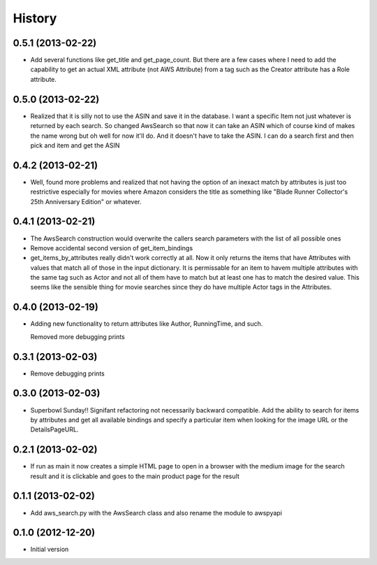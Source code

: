 .. :changelog:

History
-------

0.5.1 (2013-02-22)
+++++++++++++++++++

- Add several functions like get_title and get_page_count.  But there
  are a few cases where I need to add the capability to get an actual
  XML attribute (not AWS Attribute) from a tag such as the Creator
  attribute has a Role attribute.

0.5.0 (2013-02-22)
+++++++++++++++++++

- Realized that it is silly not to use the ASIN and save it in the database.
  I want a specific Item not just whatever is returned by each search.
  So changed AwsSearch so that now it can take an ASIN which of course
  kind of makes the name wrong but oh well for now it'll do.  And it
  doesn't have to take the ASIN.  I can do a search first and then
  pick and item and get the ASIN

0.4.2 (2013-02-21)
+++++++++++++++++++

- Well, found more problems and realized that not having
  the option of an inexact match by attributes is just
  too restrictive especially for movies where Amazon
  considers the title as something like 
  "Blade Runner Collector's 25th Anniversary Edition"
  or whatever.
  
0.4.1 (2013-02-21)
+++++++++++++++++++

- The AwsSearch construction would overwrite the callers
  search parameters with the list of all possible ones

- Remove accidental second version of get_item_bindings

- get_items_by_attributes really didn't work correctly at
  all.  Now it only returns the items that have Attributes
  with values that match all of those in the input dictionary.
  It is permissable for an item to havem multiple attributes
  with the same tag such as Actor and not all of them have
  to match but at least one has to match the desired value.
  This seems like the sensible thing for movie searches
  since they do have multiple Actor tags in the Attributes.
  

0.4.0 (2013-02-19)
+++++++++++++++++++

- Adding new functionality to return attributes
  like Author, RunningTime, and such.

  Removed more debugging prints

0.3.1 (2013-02-03)
+++++++++++++++++++

- Remove debugging prints

0.3.0 (2013-02-03)
+++++++++++++++++++

- Superbowl Sunday!! Signifant refactoring not
  necessarily backward compatible.  Add the ability
  to search for items by attributes and get all available
  bindings and specify a particular item when looking for
  the image URL or the DetailsPageURL.

0.2.1 (2013-02-02)
+++++++++++++++++++

- If run as main it now creates a simple HTML page to open
  in a browser with the medium image for the search result and
  it is clickable and goes to the main product page for the result

0.1.1 (2013-02-02)
+++++++++++++++++++

- Add aws_search.py with the AwsSearch class and also rename
  the module to awspyapi

0.1.0 (2012-12-20)
+++++++++++++++++++

- Initial version
